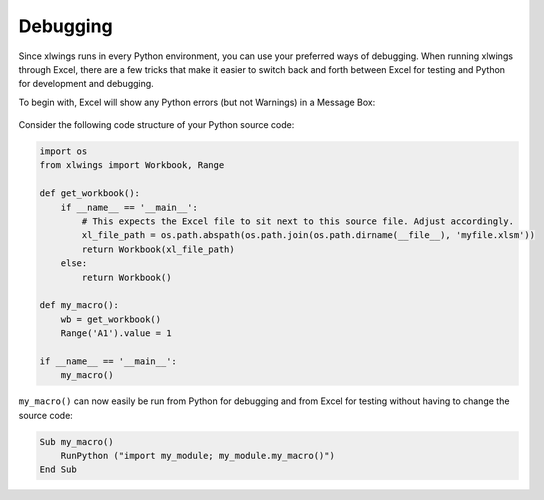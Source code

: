 Debugging
=========

Since xlwings runs in every Python environment, you can use your preferred ways of debugging. When running xlwings
through Excel, there are a few tricks that make it easier to switch back and forth between Excel for testing and Python
for development and debugging.

To begin with, Excel will show any Python errors (but not Warnings) in a Message Box:

.. figure:: images/debugging_error.png

Consider the following code structure of your Python source code:

.. code-block:: python

    import os
    from xlwings import Workbook, Range

    def get_workbook():
        if __name__ == '__main__':
            # This expects the Excel file to sit next to this source file. Adjust accordingly.
            xl_file_path = os.path.abspath(os.path.join(os.path.dirname(__file__), 'myfile.xlsm'))
            return Workbook(xl_file_path)
        else:
            return Workbook()

    def my_macro():
        wb = get_workbook()
        Range('A1').value = 1

    if __name__ == '__main__':
        my_macro()


``my_macro()`` can now easily be run from Python for debugging and from Excel for testing without having to change the
source code:

.. code-block:: vb.net

    Sub my_macro()
        RunPython ("import my_module; my_module.my_macro()")
    End Sub